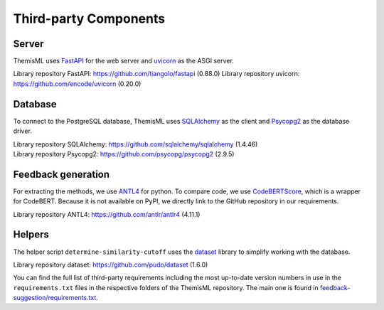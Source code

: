 Third-party Components
===========================================

Server
------------
ThemisML uses `FastAPI`_ for the web server and `uvicorn`_ as the ASGI server.

Library repository FastAPI: https://github.com/tiangolo/fastapi (0.88.0)
Library repository uvicorn: https://github.com/encode/uvicorn (0.20.0)

Database
------------
To connect to the PostgreSQL database, ThemisML uses `SQLAlchemy`_ as the client and `Psycopg2`_ as the database driver.

| Library repository SQLAlchemy: https://github.com/sqlalchemy/sqlalchemy (1.4.46)
| Library repository Psycopg2: https://github.com/psycopg/psycopg2 (2.9.5)

Feedback generation
-------------------
For extracting the methods, we use `ANTL4`_ for python.
To compare code, we use `CodeBERTScore`_, which is a wrapper for CodeBERT. Because it is not available on PyPI, we directly link to the GitHub repository in our requirements.

Library repository ANTL4: https://github.com/antlr/antlr4 (4.11.1)

Helpers
------------
The helper script ``determine-similarity-cutoff`` uses the `dataset`_ library to simplify working with the database.

Library repository dataset: https://github.com/pudo/dataset (1.6.0)

You can find the full list of third-party requirements including the most up-to-date version numbers in use in the ``requirements.txt`` files in the respective folders of the ThemisML repository. The main one is found in `feedback-suggestion/requirements.txt <https://github.com/ls1intum/Themis-ML/blob/develop/feedback-suggestion/requirements.txt>`_.

.. links
.. _FastAPI: https://fastapi.tiangolo.com/
.. _uvicorn: https://www.uvicorn.org/
.. _SQLAlchemy: https://www.sqlalchemy.org/
.. _Psycopg2: https://www.psycopg.org/
.. _ANTL4: https://www.antlr.org/
.. _CodeBERTScore: https://github.com/neulab/code-bert-score
.. _dataset: https://dataset.readthedocs.io/en/latest/
